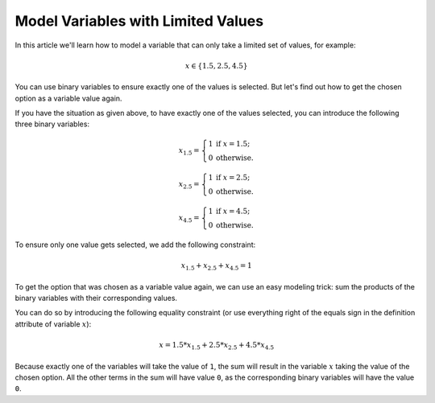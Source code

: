 Model Variables with Limited Values 
=======================================

.. meta::
   :description: Linearizing trick to model x in S = limited set of values.
   :keywords: algebraic modeling, constraints, linear, integer, discrete

  

In this article we'll learn how to model a variable that can only take a limited set of values, for example: 

.. math:: x \in \{1.5 , 2.5, 4.5\}  

You can use binary variables to ensure exactly one of the values is selected. But let's find out how to get the chosen option as a variable value again.

If you have the situation as given above, to have exactly one of the values selected, you can introduce the following three binary variables:

.. math:: x_{1.5} = \left\{ \begin{array}{ll} 1 & \mathrm{if\ } x=1.5; \\ 0 & \mathrm{otherwise.}\end{array} \right.

.. math:: x_{2.5} = \left\{ \begin{array}{ll} 1 & \mathrm{if\ } x=2.5; \\ 0 & \mathrm{otherwise.}\end{array} \right.

.. math:: x_{4.5} = \left\{ \begin{array}{ll} 1 & \mathrm{if\ } x=4.5; \\ 0 & \mathrm{otherwise.}\end{array} \right.

To ensure only one value gets selected, we add the following constraint:

.. math:: x_{1.5} + x_{2.5} + x_{4.5} = 1

To get the option that was chosen as a variable value again, we can use an easy modeling trick: sum the products of the binary variables with their corresponding values. 

You can do so by introducing the following equality constraint (or use everything right of the equals sign in the definition attribute of variable :math:`x`):

.. math:: x = 1.5 * x_{1.5} + 2.5 * x_{2.5} + 4.5 * x_{4.5}

Because exactly one of the variables will take the value of ``1``, the sum will result in the variable :math:`x` taking the value of the chosen option. All the other terms in the sum will have value ``0``, as the corresponding binary variables will have the value ``0``.

